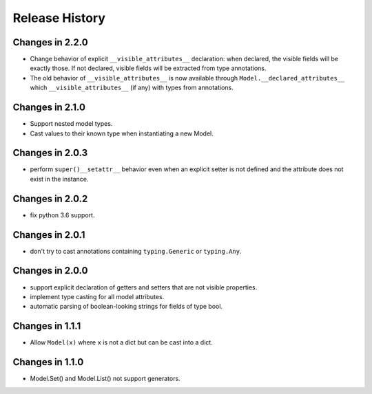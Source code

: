 .. _changelog:

Release History
---------------

Changes in 2.2.0
~~~~~~~~~~~~~~~~

- Change behavior of explicit ``__visible_attributes__`` declaration:
  when declared, the visible fields will be exactly those. If not
  declared, visible fields will be extracted from type annotations.

- The old behavior of ``__visible_attributes__`` is now available
  through ``Model.__declared_attributes__`` which
  ``__visible_attributes__`` (if any) with types from annotations.

Changes in 2.1.0
~~~~~~~~~~~~~~~~

- Support nested model types.
- Cast values to their known type when instantiating a new Model.

Changes in 2.0.3
~~~~~~~~~~~~~~~~

- perform ``super()__setattr__`` behavior even when an explicit setter
  is not defined and the attribute does not exist in the instance.

Changes in 2.0.2
~~~~~~~~~~~~~~~~

- fix python 3.6 support.

Changes in 2.0.1
~~~~~~~~~~~~~~~~

- don't try to cast annotations containing ``typing.Generic`` or
  ``typing.Any``.


Changes in 2.0.0
~~~~~~~~~~~~~~~~

- support explicit declaration of getters and setters that are not
  visible properties.

- implement type casting for all model attributes.

- automatic parsing of boolean-looking strings for fields of type
  bool.

Changes in 1.1.1
~~~~~~~~~~~~~~~~~

- Allow ``Model(x)`` where ``x`` is not a dict but can be cast into a dict.

Changes in 1.1.0
~~~~~~~~~~~~~~~~~

- Model.Set() and Model.List() not support generators.
